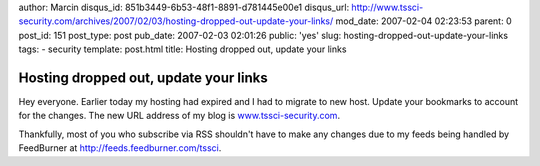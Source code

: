 author: Marcin
disqus_id: 851b3449-6b53-48f1-8891-d781445e00e1
disqus_url: http://www.tssci-security.com/archives/2007/02/03/hosting-dropped-out-update-your-links/
mod_date: 2007-02-04 02:23:53
parent: 0
post_id: 151
post_type: post
pub_date: 2007-02-03 02:01:26
public: 'yes'
slug: hosting-dropped-out-update-your-links
tags:
- security
template: post.html
title: Hosting dropped out, update your links

Hosting dropped out, update your links
######################################

Hey everyone. Earlier today my hosting had expired and I had to migrate
to new host. Update your bookmarks to account for the changes. The new
URL address of my blog is
`www.tssci-security.com <www.tssci-security.com>`_.

Thankfully, most of you who subscribe via RSS shouldn't have to make
any changes due to my feeds being handled by FeedBurner at
`http://feeds.feedburner.com/tssci <http://>`_.
